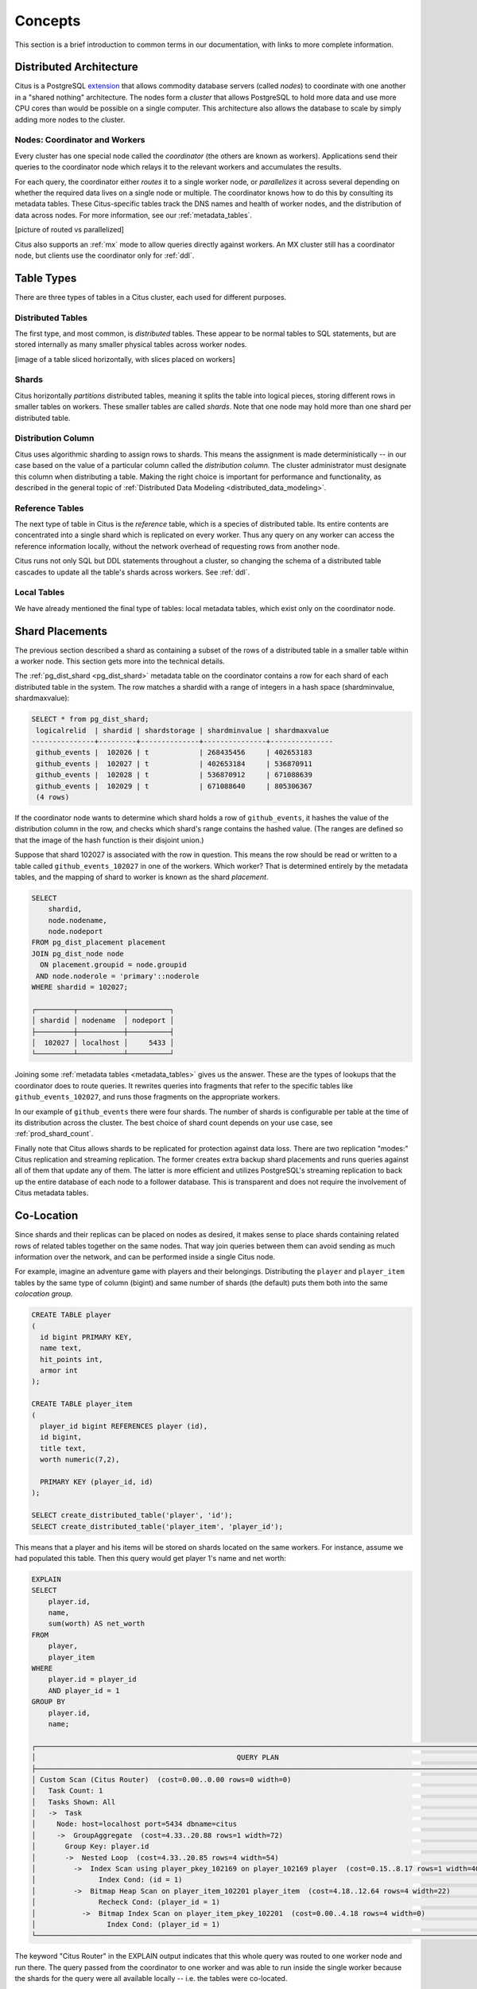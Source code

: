 .. _citus_concepts:


Concepts
========

This section is a brief introduction to common terms in our documentation, with links to more complete information.

Distributed Architecture
------------------------

Citus is a PostgreSQL `extension <https://www.postgresql.org/docs/9.6/static/external-extensions.html>`_ that allows commodity database servers (called *nodes*) to coordinate with one another in a "shared nothing" architecture. The nodes form a *cluster* that allows PostgreSQL to hold more data and use more CPU cores than would be possible on a single computer. This architecture also allows the database to scale by simply adding more nodes to the cluster.

Nodes: Coordinator and Workers
~~~~~~~~~~~~~~~~~~~~~~~~~~~~~~

Every cluster has one special node called the *coordinator* (the others are known as workers). Applications send their queries to the coordinator node which relays it to the relevant workers and accumulates the results.

For each query, the coordinator either *routes* it to a single worker node, or *parallelizes* it across several depending on whether the required data lives on a single node or multiple.  The coordinator knows how to do this by consulting its metadata tables. These Citus-specific tables track the DNS names and health of worker nodes, and the distribution of data across nodes. For more information, see our :ref:`metadata_tables`.

[picture of routed vs parallelized]

Citus also supports an :ref:`mx` mode to allow queries directly against workers. An MX cluster still has a coordinator node, but clients use the coordinator only for :ref:`ddl`.

Table Types
-----------

There are three types of tables in a Citus cluster, each used for different purposes.

Distributed Tables
~~~~~~~~~~~~~~~~~~

The first type, and most common, is *distributed* tables. These appear to be normal tables to SQL statements, but are stored internally as many smaller physical tables across worker nodes.

[image of a table sliced horizontally, with slices placed on workers]

Shards
~~~~~~

Citus horizontally *partitions* distributed tables, meaning it splits the table into logical pieces, storing different rows in smaller tables on workers. These smaller tables are called *shards*. Note that one node may hold more than one shard per distributed table.

Distribution Column
~~~~~~~~~~~~~~~~~~~

Citus uses algorithmic sharding to assign rows to shards. This means the assignment is made deterministically -- in our case based on the value of a particular column called the *distribution column.* The cluster administrator must designate this column when distributing a table. Making the right choice is important for performance and functionality, as described in the general topic of :ref:`Distributed Data Modeling <distributed_data_modeling>`.

Reference Tables
~~~~~~~~~~~~~~~~

The next type of table in Citus is the *reference* table, which is a species of distributed table. Its entire contents are concentrated into a single shard which is replicated on every worker. Thus any query on any worker can access the reference information locally, without the network overhead of requesting rows from another node.

Citus runs not only SQL but DDL statements throughout a cluster, so changing the schema of a distributed table cascades to update all the table's shards across workers. See :ref:`ddl`.

Local Tables
~~~~~~~~~~~~

We have already mentioned the final type of tables: local metadata tables, which exist only on the coordinator node.

Shard Placements
----------------

The previous section described a shard as containing a subset of the rows of a distributed table in a smaller table within a worker node. This section gets more into the technical details.

The :ref:`pg_dist_shard <pg_dist_shard>` metadata table on the coordinator contains a row for each shard of each distributed table in the system. The row matches a shardid with a range of integers in a hash space (shardminvalue, shardmaxvalue):

.. code-block:: sql

    SELECT * from pg_dist_shard;
     logicalrelid  | shardid | shardstorage | shardminvalue | shardmaxvalue 
    ---------------+---------+--------------+---------------+---------------
     github_events |  102026 | t            | 268435456     | 402653183
     github_events |  102027 | t            | 402653184     | 536870911
     github_events |  102028 | t            | 536870912     | 671088639
     github_events |  102029 | t            | 671088640     | 805306367
     (4 rows)

If the coordinator node wants to determine which shard holds a row of ``github_events``, it hashes the value of the distribution column in the row, and checks which shard's range contains the hashed value. (The ranges are defined so that the image of the hash function is their disjoint union.)

Suppose that shard 102027 is associated with the row in question. This means the row should be read or written to a table called ``github_events_102027`` in one of the workers. Which worker? That is determined entirely by the metadata tables, and the mapping of shard to worker is known as the shard *placement*.

.. code-block:: sql

  SELECT
      shardid,
      node.nodename,
      node.nodeport
  FROM pg_dist_placement placement
  JOIN pg_dist_node node
    ON placement.groupid = node.groupid
   AND node.noderole = 'primary'::noderole
  WHERE shardid = 102027;

  ┌─────────┬───────────┬──────────┐
  │ shardid │ nodename  │ nodeport │
  ├─────────┼───────────┼──────────┤
  │  102027 │ localhost │     5433 │
  └─────────┴───────────┴──────────┘

Joining some :ref:`metadata tables <metadata_tables>` gives us the answer. These are the types of lookups that the coordinator does to route queries. It rewrites queries into fragments that refer to the specific tables like ``github_events_102027``, and runs those fragments on the appropriate workers.

In our example of ``github_events`` there were four shards. The number of shards is configurable per table at the time of its distribution across the cluster. The best choice of shard count depends on your use case, see :ref:`prod_shard_count`.

Finally note that Citus allows shards to be replicated for protection against data loss. There are two replication "modes:" Citus replication and streaming replication. The former creates extra backup shard placements and runs queries against all of them that update any of them. The latter is more efficient and utilizes PostgreSQL's streaming replication to back up the entire database of each node to a follower database. This is transparent and does not require the involvement of Citus metadata tables.

Co-Location
-----------

Since shards and their replicas can be placed on nodes as desired, it makes sense to place shards containing related rows of related tables together on the same nodes. That way join queries between them can avoid sending as much information over the network, and can be performed inside a single Citus node.

For example, imagine an adventure game with players and their belongings. Distributing the ``player`` and ``player_item`` tables by the same type of column (bigint) and same number of shards (the default) puts them both into the same *colocation group.*

.. code-block:: sql

  CREATE TABLE player
  (
    id bigint PRIMARY KEY,
    name text,
    hit_points int,
    armor int
  );

  CREATE TABLE player_item
  (
    player_id bigint REFERENCES player (id),
    id bigint,
    title text,
    worth numeric(7,2),

    PRIMARY KEY (player_id, id)
  );

  SELECT create_distributed_table('player', 'id');
  SELECT create_distributed_table('player_item', 'player_id');

This means that a player and his items will be stored on shards located on the same workers. For instance, assume we had populated this table. Then this query would get player 1's name and net worth:

.. code-block:: sql

  EXPLAIN
  SELECT
      player.id,
      name,
      sum(worth) AS net_worth
  FROM
      player,
      player_item
  WHERE
      player.id = player_id
      AND player_id = 1
  GROUP BY
      player.id,
      name;

  ┌────────────────────────────────────────────────────────────────────────────────────────────────────────────┐
  │                                                QUERY PLAN                                                  │
  ├────────────────────────────────────────────────────────────────────────────────────────────────────────────┤
  │ Custom Scan (Citus Router)  (cost=0.00..0.00 rows=0 width=0)                                               │
  │   Task Count: 1                                                                                            │
  │   Tasks Shown: All                                                                                         │
  │   ->  Task                                                                                                 │
  │     Node: host=localhost port=5434 dbname=citus                                                            │
  │     ->  GroupAggregate  (cost=4.33..20.88 rows=1 width=72)                                                 │
  │       Group Key: player.id                                                                                 │
  │       ->  Nested Loop  (cost=4.33..20.85 rows=4 width=54)                                                  │
  │         ->  Index Scan using player_pkey_102169 on player_102169 player  (cost=0.15..8.17 rows=1 width=40) │
  │               Index Cond: (id = 1)                                                                         │
  │         ->  Bitmap Heap Scan on player_item_102201 player_item  (cost=4.18..12.64 rows=4 width=22)         │
  │               Recheck Cond: (player_id = 1)                                                                │
  │           ->  Bitmap Index Scan on player_item_pkey_102201  (cost=0.00..4.18 rows=4 width=0)               │
  │                 Index Cond: (player_id = 1)                                                                │
  └────────────────────────────────────────────────────────────────────────────────────────────────────────────┘

The keyword "Citus Router" in the EXPLAIN output indicates that this whole query was routed to one worker node and run there. The query passed from the coordinator to one worker and was able to run inside the single worker because the shards for the query were all available locally -- i.e. the tables were co-located.

For a full explanation and examples of this concept, see :ref:`colocation`.

Parallelism
-----------

Spreading queries across multiple machines allows more queries to run at once, and allows processing speed to scale by adding new machines to the cluster. Additionally splitting a single query into fragments as described in the previous section boosts the processing power devoted to it. The latter situation achieves the greatest *parallelism,* meaning utilization of CPU cores.

Queries reading or affecting shards spread evenly across many nodes are able to run at "real-time" speed. Note that the results of the query still need to pass back through the coordinator node, so the speedup is most apparent when the final results are compact, such as aggregate functions like counting and descriptive statistics.
